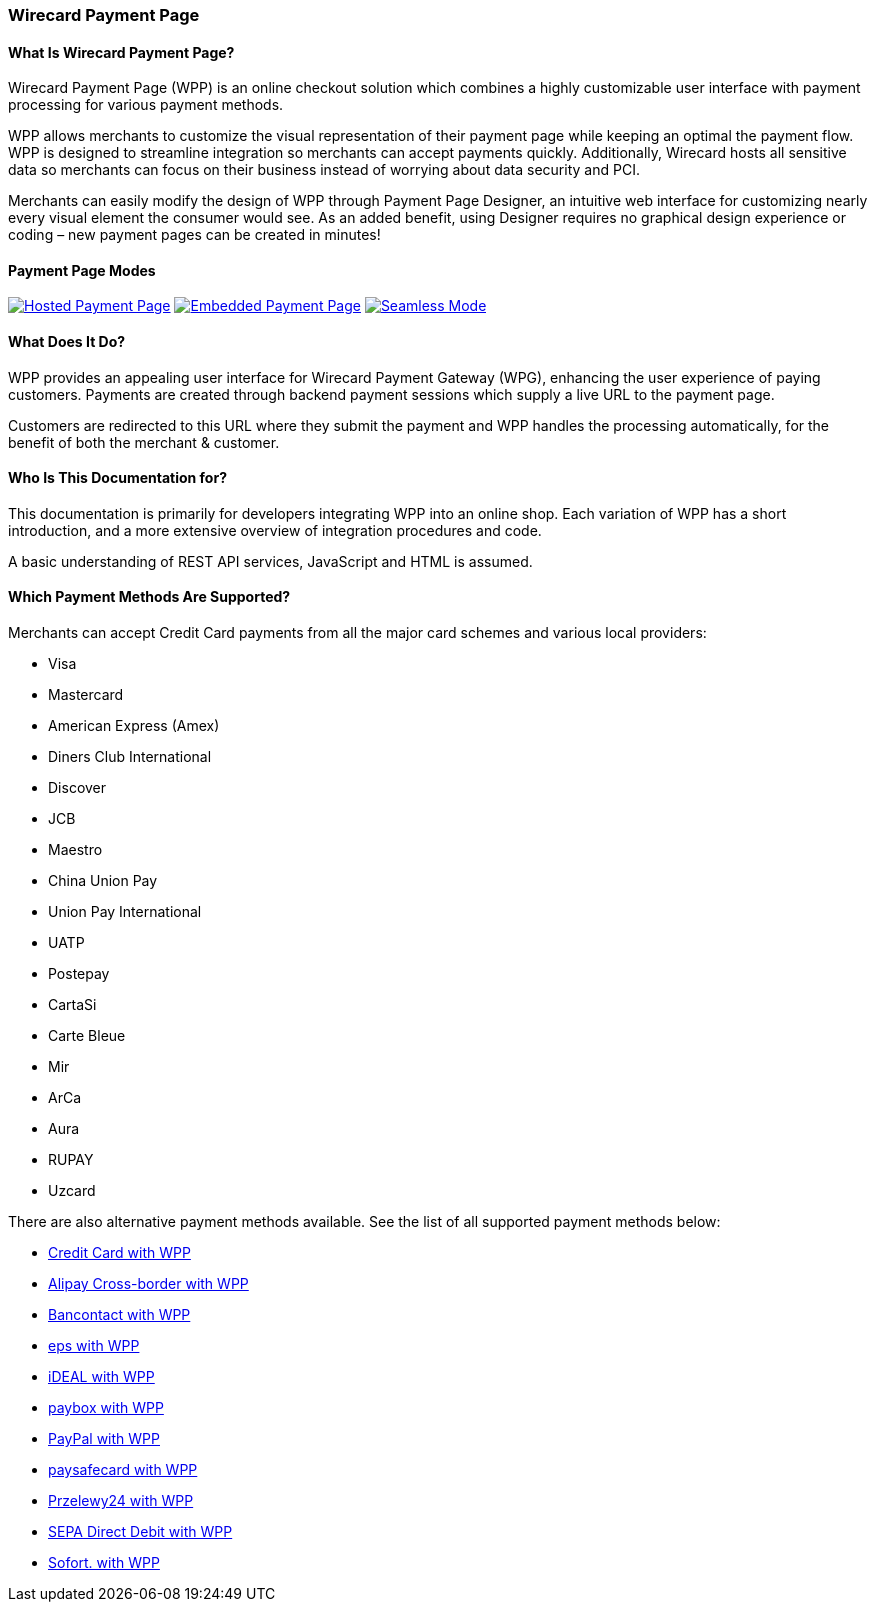 [#WPP]
=== Wirecard Payment Page

==== What Is Wirecard Payment Page?

Wirecard Payment Page (WPP) is an online checkout solution which
combines a highly customizable user interface with payment processing
for various payment methods.

WPP allows merchants to customize the visual representation of their
payment page while keeping an optimal the payment flow. WPP is designed
to streamline integration so merchants can accept payments quickly.
Additionally, Wirecard hosts all sensitive data so merchants can focus
on their business instead of worrying about data security and PCI.

Merchants can easily modify the design of WPP through Payment Page
Designer, an intuitive web interface for customizing nearly every visual
element the consumer would see. As an added benefit, using Designer
requires no graphical design experience or coding – new payment pages
can be created in minutes!

[#WPP_Modes]
==== Payment Page Modes

[.float-group]

<<WPP_Hosted, image:images/03-01-wirecard-payment-page/hosted.png[Hosted Payment Page, title="Click here to read more"]>>
<<WPP_Embedded, image:images/03-01-wirecard-payment-page/embedded.png[Embedded Payment Page, title="Click here to read more"]>>
<<WPP_Seamless, image:images/03-01-wirecard-payment-page/seamless.png[Seamless Mode, title="Click here to read more"]>>

==== What Does It Do?

WPP provides an appealing user interface for Wirecard Payment Gateway
(WPG), enhancing the user experience of paying customers. Payments are
created through backend payment sessions which supply a live URL to the
payment page.

Customers are redirected to this URL where they submit the payment and
WPP handles the processing automatically, for the benefit of both the
merchant & customer.

==== Who Is This Documentation for?

This documentation is primarily for developers integrating WPP into an
online shop. Each variation of WPP has a short introduction, and a more
extensive overview of integration procedures and code.

A basic understanding of REST API services, JavaScript and HTML is
assumed.

[#WPP_SupportedPaymentMethods]
==== Which Payment Methods Are Supported?

Merchants can accept Credit Card payments from all the major card
schemes and various local providers:

* Visa
* Mastercard
* American Express (Amex)
* Diners Club International
* Discover
* JCB
* Maestro
* China Union Pay
* Union Pay International
* UATP
* Postepay
* CartaSi
* Carte Bleue
* Mir
* ArCa
* Aura
* RUPAY
* Uzcard

There are also alternative payment methods available. See the list of
all supported payment methods below:

* <<CreditCard_WPP, Credit Card with WPP>>
* <<AlipayCrossborder_WPP, Alipay Cross-border with WPP>>
* <<Bancontact_WPP, Bancontact with WPP>>
* <<eps_WPP, eps with WPP>>
* <<iDEAL_WPP, iDEAL with WPP>>
* <<paybox_WPP, paybox with WPP>>
* <<PayPay_WPP, PayPal with WPP>>
* <<paysafecard_WPP, paysafecard with WPP>>
* <<P24_WPP, Przelewy24 with WPP>>
* <<SEPADD_WPP, SEPA Direct Debit with WPP>>
* <<Sofort_WPP, Sofort. with WPP>>
